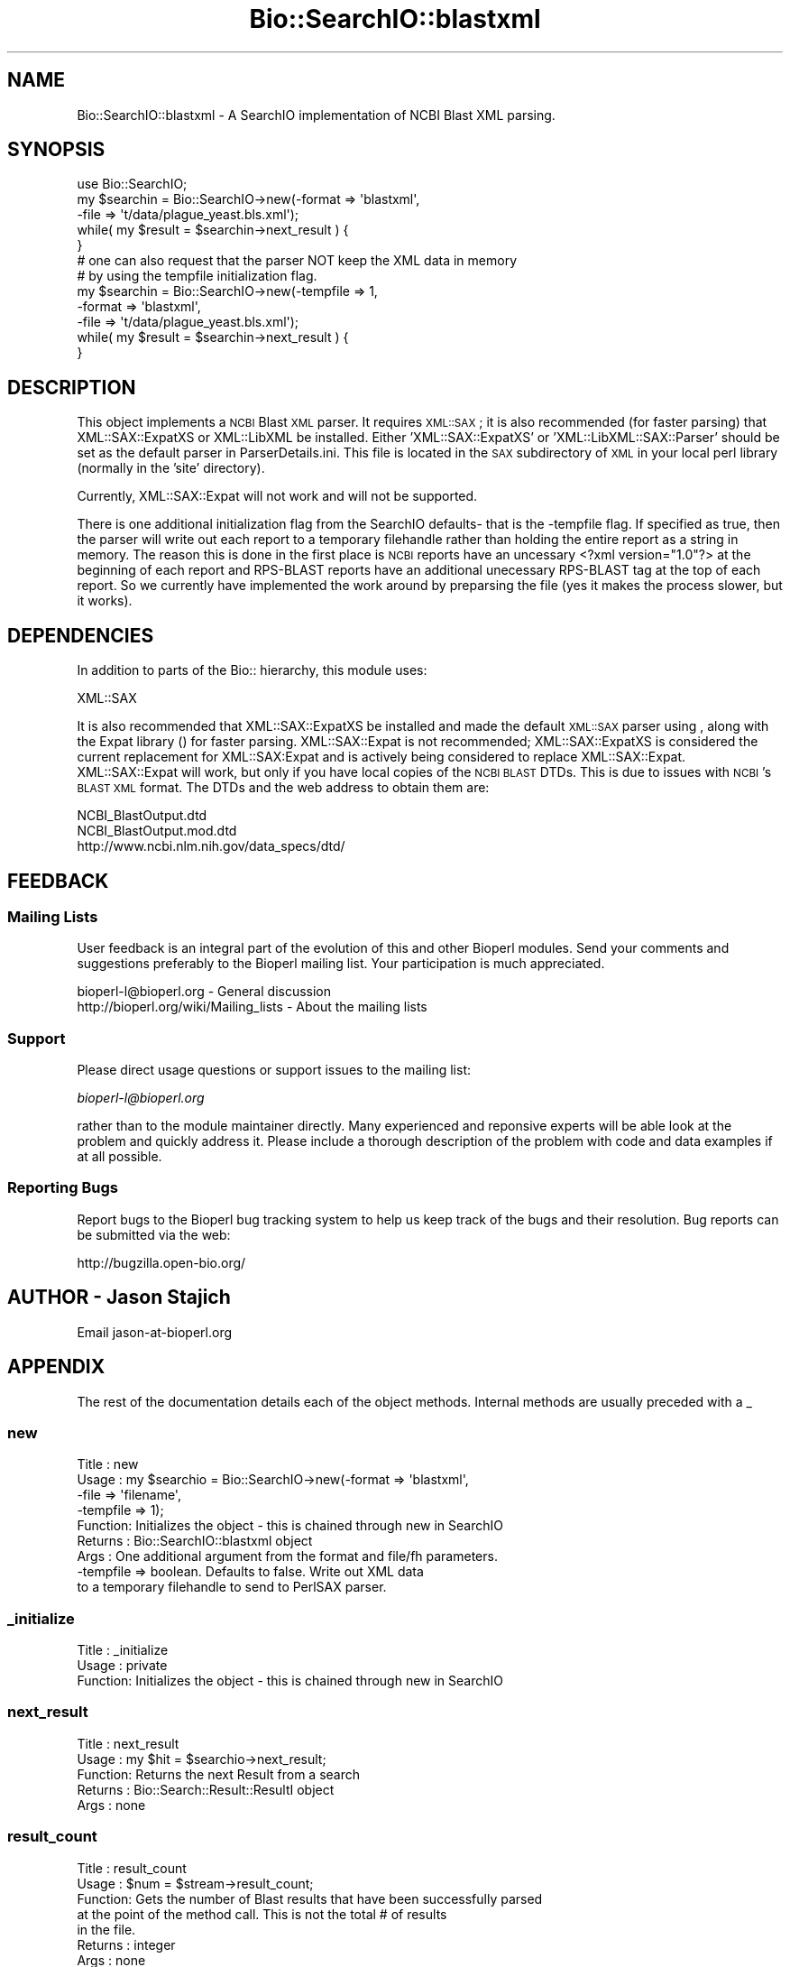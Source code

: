 .\" Automatically generated by Pod::Man 2.25 (Pod::Simple 3.16)
.\"
.\" Standard preamble:
.\" ========================================================================
.de Sp \" Vertical space (when we can't use .PP)
.if t .sp .5v
.if n .sp
..
.de Vb \" Begin verbatim text
.ft CW
.nf
.ne \\$1
..
.de Ve \" End verbatim text
.ft R
.fi
..
.\" Set up some character translations and predefined strings.  \*(-- will
.\" give an unbreakable dash, \*(PI will give pi, \*(L" will give a left
.\" double quote, and \*(R" will give a right double quote.  \*(C+ will
.\" give a nicer C++.  Capital omega is used to do unbreakable dashes and
.\" therefore won't be available.  \*(C` and \*(C' expand to `' in nroff,
.\" nothing in troff, for use with C<>.
.tr \(*W-
.ds C+ C\v'-.1v'\h'-1p'\s-2+\h'-1p'+\s0\v'.1v'\h'-1p'
.ie n \{\
.    ds -- \(*W-
.    ds PI pi
.    if (\n(.H=4u)&(1m=24u) .ds -- \(*W\h'-12u'\(*W\h'-12u'-\" diablo 10 pitch
.    if (\n(.H=4u)&(1m=20u) .ds -- \(*W\h'-12u'\(*W\h'-8u'-\"  diablo 12 pitch
.    ds L" ""
.    ds R" ""
.    ds C` ""
.    ds C' ""
'br\}
.el\{\
.    ds -- \|\(em\|
.    ds PI \(*p
.    ds L" ``
.    ds R" ''
'br\}
.\"
.\" Escape single quotes in literal strings from groff's Unicode transform.
.ie \n(.g .ds Aq \(aq
.el       .ds Aq '
.\"
.\" If the F register is turned on, we'll generate index entries on stderr for
.\" titles (.TH), headers (.SH), subsections (.SS), items (.Ip), and index
.\" entries marked with X<> in POD.  Of course, you'll have to process the
.\" output yourself in some meaningful fashion.
.ie \nF \{\
.    de IX
.    tm Index:\\$1\t\\n%\t"\\$2"
..
.    nr % 0
.    rr F
.\}
.el \{\
.    de IX
..
.\}
.\"
.\" Accent mark definitions (@(#)ms.acc 1.5 88/02/08 SMI; from UCB 4.2).
.\" Fear.  Run.  Save yourself.  No user-serviceable parts.
.    \" fudge factors for nroff and troff
.if n \{\
.    ds #H 0
.    ds #V .8m
.    ds #F .3m
.    ds #[ \f1
.    ds #] \fP
.\}
.if t \{\
.    ds #H ((1u-(\\\\n(.fu%2u))*.13m)
.    ds #V .6m
.    ds #F 0
.    ds #[ \&
.    ds #] \&
.\}
.    \" simple accents for nroff and troff
.if n \{\
.    ds ' \&
.    ds ` \&
.    ds ^ \&
.    ds , \&
.    ds ~ ~
.    ds /
.\}
.if t \{\
.    ds ' \\k:\h'-(\\n(.wu*8/10-\*(#H)'\'\h"|\\n:u"
.    ds ` \\k:\h'-(\\n(.wu*8/10-\*(#H)'\`\h'|\\n:u'
.    ds ^ \\k:\h'-(\\n(.wu*10/11-\*(#H)'^\h'|\\n:u'
.    ds , \\k:\h'-(\\n(.wu*8/10)',\h'|\\n:u'
.    ds ~ \\k:\h'-(\\n(.wu-\*(#H-.1m)'~\h'|\\n:u'
.    ds / \\k:\h'-(\\n(.wu*8/10-\*(#H)'\z\(sl\h'|\\n:u'
.\}
.    \" troff and (daisy-wheel) nroff accents
.ds : \\k:\h'-(\\n(.wu*8/10-\*(#H+.1m+\*(#F)'\v'-\*(#V'\z.\h'.2m+\*(#F'.\h'|\\n:u'\v'\*(#V'
.ds 8 \h'\*(#H'\(*b\h'-\*(#H'
.ds o \\k:\h'-(\\n(.wu+\w'\(de'u-\*(#H)/2u'\v'-.3n'\*(#[\z\(de\v'.3n'\h'|\\n:u'\*(#]
.ds d- \h'\*(#H'\(pd\h'-\w'~'u'\v'-.25m'\f2\(hy\fP\v'.25m'\h'-\*(#H'
.ds D- D\\k:\h'-\w'D'u'\v'-.11m'\z\(hy\v'.11m'\h'|\\n:u'
.ds th \*(#[\v'.3m'\s+1I\s-1\v'-.3m'\h'-(\w'I'u*2/3)'\s-1o\s+1\*(#]
.ds Th \*(#[\s+2I\s-2\h'-\w'I'u*3/5'\v'-.3m'o\v'.3m'\*(#]
.ds ae a\h'-(\w'a'u*4/10)'e
.ds Ae A\h'-(\w'A'u*4/10)'E
.    \" corrections for vroff
.if v .ds ~ \\k:\h'-(\\n(.wu*9/10-\*(#H)'\s-2\u~\d\s+2\h'|\\n:u'
.if v .ds ^ \\k:\h'-(\\n(.wu*10/11-\*(#H)'\v'-.4m'^\v'.4m'\h'|\\n:u'
.    \" for low resolution devices (crt and lpr)
.if \n(.H>23 .if \n(.V>19 \
\{\
.    ds : e
.    ds 8 ss
.    ds o a
.    ds d- d\h'-1'\(ga
.    ds D- D\h'-1'\(hy
.    ds th \o'bp'
.    ds Th \o'LP'
.    ds ae ae
.    ds Ae AE
.\}
.rm #[ #] #H #V #F C
.\" ========================================================================
.\"
.IX Title "Bio::SearchIO::blastxml 3"
.TH Bio::SearchIO::blastxml 3 "2013-03-20" "perl v5.14.2" "User Contributed Perl Documentation"
.\" For nroff, turn off justification.  Always turn off hyphenation; it makes
.\" way too many mistakes in technical documents.
.if n .ad l
.nh
.SH "NAME"
Bio::SearchIO::blastxml \- A SearchIO implementation of NCBI Blast XML parsing.
.SH "SYNOPSIS"
.IX Header "SYNOPSIS"
.Vb 5
\&    use Bio::SearchIO;
\&    my $searchin = Bio::SearchIO\->new(\-format => \*(Aqblastxml\*(Aq,
\&                                     \-file   => \*(Aqt/data/plague_yeast.bls.xml\*(Aq);
\&    while( my $result = $searchin\->next_result ) {
\&    }
\&
\&    # one can also request that the parser NOT keep the XML data in memory
\&    # by using the tempfile initialization flag.
\&    my $searchin = Bio::SearchIO\->new(\-tempfile => 1,
\&                                     \-format => \*(Aqblastxml\*(Aq,
\&                                     \-file   => \*(Aqt/data/plague_yeast.bls.xml\*(Aq);
\&    while( my $result = $searchin\->next_result ) {
\&    }
.Ve
.SH "DESCRIPTION"
.IX Header "DESCRIPTION"
This object implements a \s-1NCBI\s0 Blast \s-1XML\s0 parser.  It requires \s-1XML::SAX\s0; it is
also recommended (for faster parsing) that XML::SAX::ExpatXS or XML::LibXML
be installed.  Either 'XML::SAX::ExpatXS' or 'XML::LibXML::SAX::Parser' should
be set as the default parser in ParserDetails.ini.  This file is located in the
\&\s-1SAX\s0 subdirectory of \s-1XML\s0 in your local perl library (normally in the 'site'
directory).
.PP
Currently, XML::SAX::Expat will not work and will not be supported.
.PP
There is one additional initialization flag from the SearchIO defaults\-
that is the \-tempfile flag.  If specified as true, then the parser
will write out each report to a temporary filehandle rather than
holding the entire report as a string in memory.  The reason this is
done in the first place is \s-1NCBI\s0 reports have an uncessary <?xml
version=\*(L"1.0\*(R"?> at the beginning of each report and RPS-BLAST reports
have an additional unecessary RPS-BLAST tag at the top of each report.
So we currently have implemented the work around by preparsing the
file (yes it makes the process slower, but it works).
.SH "DEPENDENCIES"
.IX Header "DEPENDENCIES"
In addition to parts of the Bio:: hierarchy, this module uses:
.PP
.Vb 1
\& XML::SAX
.Ve
.PP
It is also recommended that XML::SAX::ExpatXS be installed and made the default
\&\s-1XML::SAX\s0 parser using , along with the Expat library () for faster parsing.
XML::SAX::Expat is not recommended; XML::SAX::ExpatXS is considered the current
replacement for XML::SAX:Expat and is actively being considered to replace
XML::SAX::Expat. XML::SAX::Expat will work, but only if you have local copies of
the \s-1NCBI\s0 \s-1BLAST\s0 DTDs. This is due to issues with \s-1NCBI\s0's \s-1BLAST\s0 \s-1XML\s0 format. The
DTDs and the web address to obtain them are:
.PP
.Vb 2
\&  NCBI_BlastOutput.dtd      
\&  NCBI_BlastOutput.mod.dtd
\&
\&  http://www.ncbi.nlm.nih.gov/data_specs/dtd/
.Ve
.SH "FEEDBACK"
.IX Header "FEEDBACK"
.SS "Mailing Lists"
.IX Subsection "Mailing Lists"
User feedback is an integral part of the evolution of this and other
Bioperl modules. Send your comments and suggestions preferably to
the Bioperl mailing list.  Your participation is much appreciated.
.PP
.Vb 2
\&  bioperl\-l@bioperl.org                  \- General discussion
\&  http://bioperl.org/wiki/Mailing_lists  \- About the mailing lists
.Ve
.SS "Support"
.IX Subsection "Support"
Please direct usage questions or support issues to the mailing list:
.PP
\&\fIbioperl\-l@bioperl.org\fR
.PP
rather than to the module maintainer directly. Many experienced and 
reponsive experts will be able look at the problem and quickly 
address it. Please include a thorough description of the problem 
with code and data examples if at all possible.
.SS "Reporting Bugs"
.IX Subsection "Reporting Bugs"
Report bugs to the Bioperl bug tracking system to help us keep track
of the bugs and their resolution. Bug reports can be submitted via the
web:
.PP
.Vb 1
\&  http://bugzilla.open\-bio.org/
.Ve
.SH "AUTHOR \- Jason Stajich"
.IX Header "AUTHOR - Jason Stajich"
Email jason\-at\-bioperl.org
.SH "APPENDIX"
.IX Header "APPENDIX"
The rest of the documentation details each of the object methods.
Internal methods are usually preceded with a _
.SS "new"
.IX Subsection "new"
.Vb 9
\& Title   : new
\& Usage   : my $searchio = Bio::SearchIO\->new(\-format => \*(Aqblastxml\*(Aq,
\&                                            \-file   => \*(Aqfilename\*(Aq,
\&                                            \-tempfile => 1);
\& Function: Initializes the object \- this is chained through new in SearchIO
\& Returns : Bio::SearchIO::blastxml object
\& Args    : One additional argument from the format and file/fh parameters.
\&           \-tempfile    => boolean.  Defaults to false.  Write out XML data
\&                           to a temporary filehandle to send to PerlSAX parser.
.Ve
.SS "_initialize"
.IX Subsection "_initialize"
.Vb 3
\& Title   : _initialize
\& Usage   : private
\& Function: Initializes the object \- this is chained through new in SearchIO
.Ve
.SS "next_result"
.IX Subsection "next_result"
.Vb 5
\& Title   : next_result
\& Usage   : my $hit = $searchio\->next_result;
\& Function: Returns the next Result from a search
\& Returns : Bio::Search::Result::ResultI object
\& Args    : none
.Ve
.SS "result_count"
.IX Subsection "result_count"
.Vb 8
\& Title   : result_count
\& Usage   : $num = $stream\->result_count;
\& Function: Gets the number of Blast results that have been successfully parsed
\&           at the point of the method call.  This is not the total # of results
\&           in the file.
\& Returns : integer
\& Args    : none
\& Throws  : none
.Ve
.SS "use_tempfile"
.IX Subsection "use_tempfile"
.Vb 6
\& Title   : use_tempfile
\& Usage   : $obj\->use_tempfile($newval)
\& Function: Get/Set boolean flag on whether or not use a tempfile
\& Example : 
\& Returns : value of use_tempfile
\& Args    : newvalue (optional)
.Ve
.SS "blasttype"
.IX Subsection "blasttype"
.Vb 8
\& Title   : blasttype
\& Usage   : $obj\->blasttype($newtype)
\& Function: Get/Set BLAST report type.
\& Returns : BLAST report type
\& Args    : case\-insensitive string of types BLAST or PSIBLAST (default: BLAST)
\& Note    : this is used to determine how reports are \*(Aqchunked\*(Aq (in cases
\&           where multiple queries are submitted) and which XML handler
\&           to use when parsing the report(s)
.Ve
